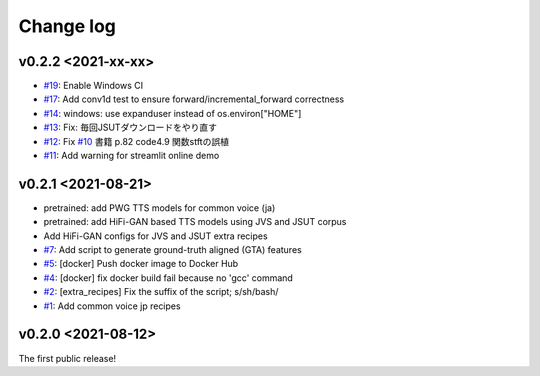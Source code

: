Change log
==========

v0.2.2 <2021-xx-xx>
-------------------

- `#19`_: Enable Windows CI
- `#17`_: Add conv1d test to ensure forward/incremental_forward correctness
- `#14`_: windows: use expanduser instead of os.environ["HOME"]
- `#13`_: Fix: 毎回JSUTダウンロードをやり直す
- `#12`_: Fix `#10`_ 書籍 p.82 code4.9 関数stftの誤植
- `#11`_: Add warning for streamlit online demo

v0.2.1 <2021-08-21>
-------------------

- pretrained: add PWG TTS models for common voice (ja)
- pretrained: add HiFi-GAN based TTS models using JVS and JSUT corpus
- Add HiFi-GAN configs for JVS and JSUT extra recipes
- `#7`_: Add script to generate ground-truth aligned (GTA) features
- `#5`_: [docker] Push docker image to Docker Hub
- `#4`_: [docker] fix docker build fail because no 'gcc' command
- `#2`_: [extra_recipes] Fix the suffix of the script; s/sh/bash/
- `#1`_: Add common voice jp recipes

v0.2.0 <2021-08-12>
-------------------

The first public release!

.. _#1: https://github.com/r9y9/ttslearn/pull/1
.. _#2: https://github.com/r9y9/ttslearn/pull/2
.. _#4: https://github.com/r9y9/ttslearn/pull/4
.. _#5: https://github.com/r9y9/ttslearn/pull/5
.. _#7: https://github.com/r9y9/ttslearn/pull/7
.. _#10: https://github.com/r9y9/ttslearn/issues/10
.. _#11: https://github.com/r9y9/ttslearn/pull/11
.. _#12: https://github.com/r9y9/ttslearn/pull/12
.. _#13: https://github.com/r9y9/ttslearn/pull/13
.. _#14: https://github.com/r9y9/ttslearn/pull/14
.. _#17: https://github.com/r9y9/ttslearn/pull/17
.. _#19: https://github.com/r9y9/ttslearn/pull/19

